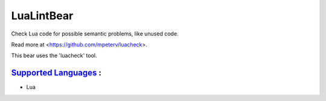**LuaLintBear**
===============

Check Lua code for possible semantic problems, like unused code.

Read more at <https://github.com/mpeterv/luacheck>.

This bear uses the 'luacheck' tool.

`Supported Languages <../README.rst>`_ :
-----

* Lua

